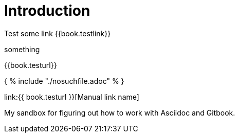 = Introduction

Test some link {{book.testlink}}

something

{{book.testurl}}


{ % include "./nosuchfile.adoc" % }

link:{{ book.testurl }}[Manual link name]

My sandbox for figuring out how to work with Asciidoc and Gitbook.


